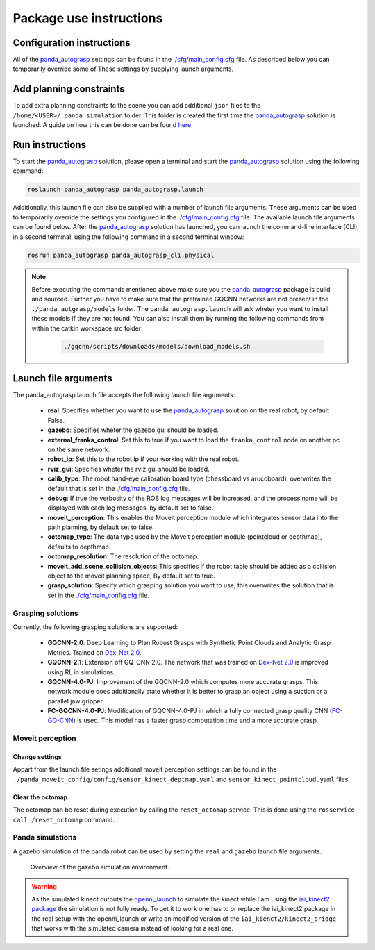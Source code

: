 Package use instructions
===================================

Configuration instructions
-----------------------------------

All of the `panda_autograsp`_ settings can be found in the
`./cfg/main_config.cfg <https://github.com/rickstaa/panda_autograsp/blob/melodic-devel/panda_autograsp/cfg/main_config.yaml>`_
file. As described below you can temporarily override some of These
settings by supplying launch arguments.

Add planning constraints
---------------------------------------

To add extra planning constraints to the scene you can add additional
``json`` files to the ``/home/<USER>/.panda_simulation`` folder. This
folder is created the first time the `panda_autograsp`_ solution is launched.
A guide on how this can be done can be found `here <https://erdalpekel.de/?p=123>`_.

Run instructions
----------------------------------

To start the `panda_autograsp`_ solution, please open a terminal
and start the `panda_autograsp`_ solution using the following command:

.. code-block:: bash

    roslaunch panda_autograsp panda_autograsp.launch

Additionally, this launch file can also be supplied with a number of
launch file arguments. These arguments can be used to temporarily
override the settings you configured in the `./cfg/main_config.cfg <https://github.com/rickstaa/panda_autograsp/blob/melodic-devel/panda_autograsp/cfg/main_config.yaml>`_
file. The available launch file arguments can be found below. After the
`panda_autograsp`_ solution has launched, you can launch the command-line
interface  (CLI), in a second terminal, using the following command in a
second terminal window:

.. code-block:: bash

    rosrun panda_autograsp panda_autograsp_cli.physical

.. note::

    Before executing the commands mentioned above make sure you the `panda_autograsp`_ package is build
    and sourced. Further you have to make sure that the pretrained GQCNN networks are not present in the
    ``./panda_autgrasp/models`` folder. The ``panda_autograsp.launch`` will ask wheter you want to install
    these models if they are not found. You can also install them by running the following commands from
    within the catkin workspace src folder:

        .. code-block:: bash

            ./gqcnn/scripts/downloads/models/download_models.sh

Launch file arguments
---------------------------------------

The panda_autograsp launch file accepts the following launch file arguments:

    - **real**: Specifies whether you want to use the `panda_autograsp`_ solution on the real robot, by default False.
    - **gazebo**: Specifies wheter the gazebo gui should be loaded.
    - **external_franka_control**: Set this to true if you want to load the ``franka_control`` node on another pc on the same network.
    - **robot_ip**: Set this to the robot ip if your working with the real robot.
    - **rviz_gui**: Specifies wheter the rviz gui should be loaded.
    - **calib_type**: The robot hand-eye calibration board type (chessboard vs arucoboard), overwrites the default that is set in the `./cfg/main_config.cfg <https://github.com/rickstaa/panda_autograsp/blob/melodic-devel/panda_autograsp/cfg/main_config.yaml>`_ file.
    - **debug**: If true the verbosity of the ROS log messages will be increased, and the process name will be displayed with each log messages, by default set to false.
    - **moveit_perception**: This enables the Moveit perception module which integrates sensor data into the path planning, by default set to false.
    - **octomap_type**: The data type used by the Moveit perception module (pointcloud or depthmap), defaults to depthmap.
    - **octomap_resolution**: The resolution of the octomap.
    - **moveit_add_scene_collision_objects**: This specifies if the robot table should be added as a collision object to the moveit planning space, By default set to true.
    - **grasp_solution**: Specify which grasping solution you want to use, this overwrites the solution that is set in the `./cfg/main_config.cfg <https://github.com/rickstaa/panda_autograsp/blob/melodic-devel/panda_autograsp/cfg/main_config.yaml>`_ file.

Grasping solutions
^^^^^^^^^^^^^^^^^^^^^^^^^^^^^^^^^^^^^

Currently, the following grasping solutions are supported:

    - **GQCNN-2.0**: Deep Learning to Plan Robust Grasps with Synthetic Point Clouds and Analytic Grasp Metrics. Trained on `Dex-Net 2.0`_.
    - **GQCNN-2.1**: Extension off GQ-CNN 2.0. The network that was trained on `Dex-Net 2.0`_ is improved using RL in simulations.
    - **GQCNN-4.0-PJ**: Improvement of the GQCNN-2.0 which computes more accurate grasps. This network module does additionally state whether it is better to grasp an object using a suction or a parallel jaw gripper.
    - **FC-GQCNN-4.0-PJ**: Modification of GQCNN-4.0-PJ in which a fully connected grasp quality CNN (`FC-GQ-CNN`_) is used. This model has a faster grasp computation time and a more accurate grasp.

.. _Dex-net 2.0: https://berkeleyautomation.github.io/dex-net/#dexnet_2
.. _Dex-Net 4.0: https://berkeleyautomation.github.io/dex-net/#dexnet_4
.. _FC-GQ-CNN: https://berkeleyautomation.github.io/fcgqcnn
.. _panda_autograsp: https://github.com/rickstaa/panda_autograsp

Moveit perception
^^^^^^^^^^^^^^^^^^^^^^^^

Change settings
~~~~~~~~~~~~~~~~~~~~~~~~~~~~~~~~~~

Appart from the launch file setings additional moveit perception
settings can be found in the
``./panda_moveit_config/config/sensor_kinect_deptmap.yaml``
and ``sensor_kinect_pointcloud.yaml`` files.

Clear the octomap
~~~~~~~~~~~~~~~~~~~~~~~~~~~

The octomap can be reset during execution by calling the ``reset_octomap``
service. This is done using the ``rosservice call /reset_octomap``
command.

Panda simulations
^^^^^^^^^^^^^^^^^^^^^^^^^^^^^^

A gazebo simulation of the panda robot can be used by setting the
``real`` and ``gazebo`` launch file arguments.

.. figure:: https://user-images.githubusercontent.com/17570430/68993544-9f9aaa80-0879-11ea-832e-a61147fdc80a.png
    :alt: gazebo_simulation
    :target: https://user-images.githubusercontent.com/17570430/68993544-9f9aaa80-0879-11ea-832e-a61147fdc80a.png

    Overview of the gazebo simulation environment.

.. warning::

    As the simulated kinect outputs the `openni_launch <https://wiki.ros.org/openni_launch>`_
    to simulate the kinect while I am using the
    `iai_kinect2 package <https://github.com/code-iai/iai_kinect2>`_ the
    simulation is not fully ready. To get it to work one has to or replace
    the iai_kinect2 package in the real setup with the openni_launch or
    write an modified version of the ``iai_kienct2/kinect2_bridge`` that
    works with the simulated camera instead of looking for a real one.
